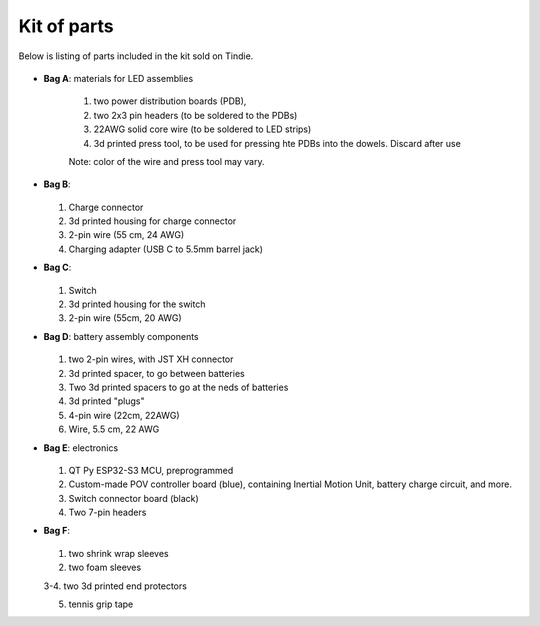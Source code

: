 Kit of parts
============
Below is listing of parts included in the kit sold on Tindie.

.. figure:: images/kit-full.jpg
    :alt: Kit of parts
    :width: 80%

* **Bag A**: materials for LED assemblies

   .. figure:: images/kit-bagA-annotated.jpg
      :alt: Kit of parts
      :width: 80%

   1. two power distribution boards (PDB),

   2. two  2x3 pin headers (to be soldered to the PDBs)

   3. 22AWG solid core wire (to be soldered to LED strips)

   4.  3d printed press tool, to be used for pressing hte PDBs into the dowels. Discard after use

   Note: color of the wire and press tool may vary. 

* **Bag B**:

  .. figure:: images/kit-bagB-annotated.png
      :alt: Kit of parts, bag B
      :width: 60%

  1. Charge connector

  2. 3d printed housing for charge connector

  3. 2-pin wire (55 cm, 24 AWG)

  4. Charging adapter (USB C to 5.5mm barrel jack)


* **Bag C**:

  .. figure:: images/kit-bagC-annotated.png
      :alt: Kit of parts, bag C
      :width: 60%

  1. Switch

  2. 3d printed housing for the switch

  3. 2-pin wire (55cm, 20 AWG)

* **Bag D**: battery assembly components


  .. figure:: images/kit-bagD-annotated.png
      :alt: Kit of parts, bag D
      :width: 60%


  1. two 2-pin wires, with JST XH connector

  2.  3d printed spacer, to go between batteries

  3. Two 3d printed spacers to go at the neds of batteries

  4. 3d printed "plugs"

  5. 4-pin wire (22cm, 22AWG)

  6. Wire,  5.5 cm, 22 AWG

* **Bag E**: electronics


  .. figure:: images/kit-bagE-annotated.png
      :alt: Kit of parts, bag E
      :width: 60%


  1. QT Py ESP32-S3 MCU, preprogrammed

  2. Custom-made POV controller board (blue), containing Inertial Motion Unit, battery
     charge circuit, and more.

  3. Switch  connector board (black)

  4. Two 7-pin headers


* **Bag F**:

  .. figure:: images/kit-bagF-annotated.png
      :alt: Kit of parts, bag F
      :width: 60%

  1.  two shrink wrap sleeves

  2. two foam sleeves

  3-4.  two 3d printed end protectors


  5. tennis grip tape
